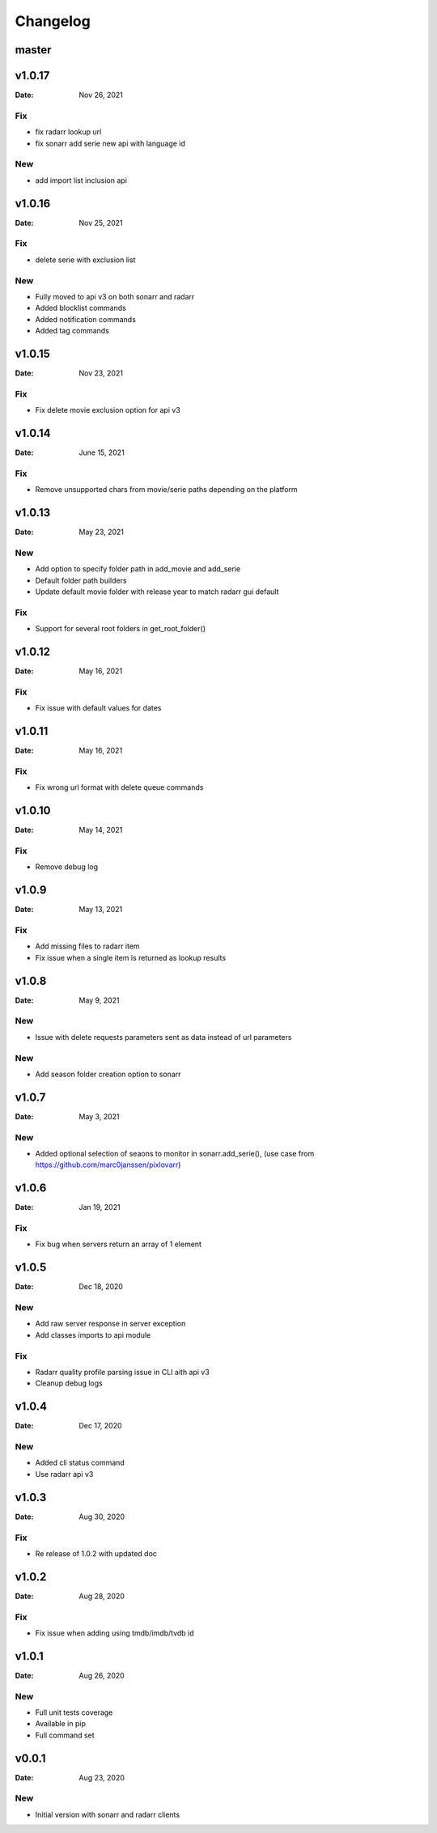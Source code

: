 *********
Changelog
*********

master
======

v1.0.17
=======

:Date: Nov 26, 2021

Fix
---
- fix radarr lookup url
- fix sonarr add serie new api with language id

New
---
- add import list inclusion api

v1.0.16
=======

:Date: Nov 25, 2021

Fix
---
- delete serie with exclusion list

New
---
- Fully moved to api v3 on both sonarr and radarr
- Added blocklist commands
- Added notification commands
- Added tag commands

v1.0.15
=======

:Date: Nov 23, 2021

Fix
---
- Fix delete movie exclusion option for api v3

v1.0.14
=======

:Date: June 15, 2021

Fix
---
- Remove unsupported chars from movie/serie paths depending on the platform

v1.0.13
=======

:Date: May 23, 2021

New
---
- Add option to specify folder path in add_movie and add_serie
- Default folder path builders
- Update default movie folder with release year to match radarr gui default

Fix
---
- Support for several root folders in get_root_folder()

v1.0.12
=======

:Date: May 16, 2021

Fix
---
- Fix issue with default values for dates

v1.0.11
=======

:Date: May 16, 2021

Fix
---
- Fix wrong url format with delete queue commands

v1.0.10
=======

:Date: May 14, 2021

Fix
---
- Remove debug log

v1.0.9
======

:Date: May 13, 2021

Fix
---
- Add missing files to radarr item
- Fix issue when a single item is returned as lookup results

v1.0.8
======

:Date: May 9, 2021

New
---
- Issue with delete requests parameters sent as data instead of url parameters

New
---
- Add season folder creation option to sonarr

v1.0.7
======

:Date: May 3, 2021

New
---
-  Added optional selection of seaons to monitor in sonarr.add_serie(), (use case from https://github.com/marc0janssen/pixlovarr)

v1.0.6
======

:Date: Jan 19, 2021

Fix
---
-  Fix bug when servers return an array of 1 element

v1.0.5
======

:Date: Dec 18, 2020

New
---
- Add raw server response in server exception
- Add classes imports to api module

Fix
---
- Radarr quality profile parsing issue in CLI aith api v3
- Cleanup debug logs

v1.0.4
======

:Date: Dec 17, 2020

New
---
- Added cli status command
- Use radarr api v3

v1.0.3
======

:Date: Aug 30, 2020

Fix
---
- Re release of 1.0.2 with updated doc

v1.0.2
======

:Date: Aug 28, 2020

Fix
---
- Fix issue when adding using tmdb/imdb/tvdb id

v1.0.1
======

:Date: Aug 26, 2020

New
---

* Full unit tests coverage
* Available in pip
* Full command set

v0.0.1
======

:Date: Aug 23, 2020

New
---

* Initial version with sonarr and radarr clients

